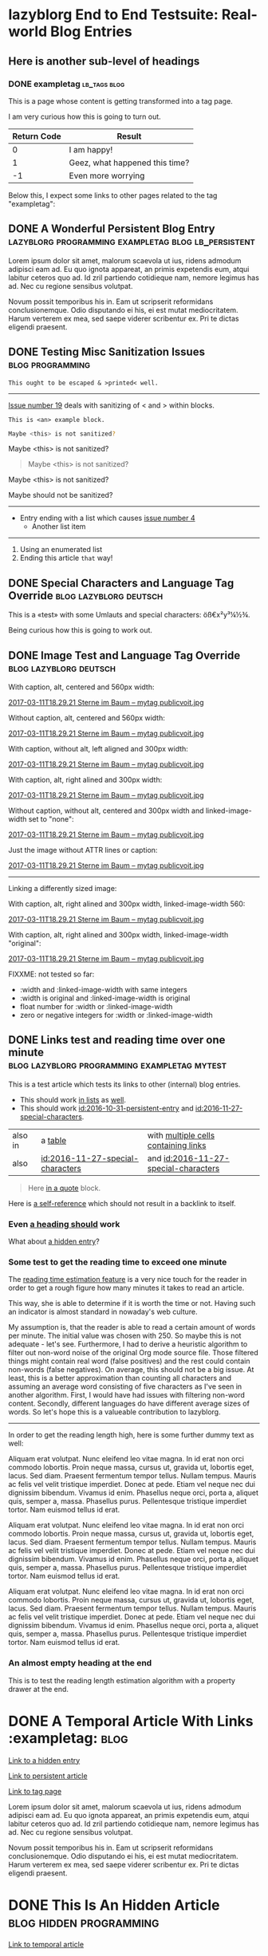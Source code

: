 * lazyblorg End to End Testsuite: Real-world Blog Entries
:PROPERTIES:
:CREATED:  [2016-10-31 Mon 16:34]
:END:

** Here is another sub-level of headings
:PROPERTIES:
:CREATED:  [2016-10-31 Mon 16:35]
:END:

*** DONE exampletag                                                                  :lb_tags:blog:
CLOSED: [2016-10-31 Mon 16:38]
:PROPERTIES:
:ID: 2016-10-31-a-tag-page
:CREATED:  [2016-10-31 Mon 16:35]
:END:
:LOGBOOK:
- State "DONE"       from "NEXT"       [2016-10-31 Mon 16:38]
:END:

This is a page whose content is getting transformed into a tag page.

I am very curious how this is going to turn out.

| *Return Code* | *Result*                       |
|---------------+--------------------------------|
|             0 | I am happy!                    |
|             1 | Geez, what happened this time? |
|            -1 | Even more worrying             |

Below this, I expect some links to other pages related to the tag
"exampletag":

** DONE A Wonderful Persistent Blog Entry                 :lazyblorg:programming:exampletag:blog:lb_persistent:
CLOSED: [2016-10-31 Mon 16:39]
:PROPERTIES:
:ID: 2016-10-31-persistent-entry
:CREATED:  [2016-10-31 Mon 16:37]
:END:
:LOGBOOK:
- State "DONE"       from "NEXT"       [2016-10-31 Mon 16:39]
:END:

Lorem ipsum dolor sit amet, malorum scaevola ut ius, ridens admodum adipisci eam ad. Eu quo ignota appareat, an primis expetendis eum, atqui labitur ceteros quo ad. Id zril partiendo cotidieque nam, nemore legimus has ad. Nec cu regione sensibus volutpat.

Novum possit temporibus his in. Eam ut scripserit reformidans conclusionemque. Odio disputando ei his, ei est mutat mediocritatem. Harum verterem ex mea, sed saepe viderer scribentur ex. Pri te dictas eligendi praesent.

** DONE Testing Misc Sanitization Issues                                          :blog:programming:
CLOSED: [2016-11-06 Sun 17:40]
:PROPERTIES:
:ID: 2016-11-06-sanitization-examples
:CREATED:  [2016-11-06 Sun 17:38]
:END:
:LOGBOOK:
- State "DONE"       from "NEXT"       [2016-11-06 Sun 17:40]
:END:

#+BEGIN_EXAMPLE
This ought to be escaped & >printed< well.
#+END_EXAMPLE

-----------------

[[https://github.com/novoid/lazyblorg/issues/6][Issue number 19]] deals with sanitizing of < and > within blocks.

#+BEGIN_EXAMPLE
This is <an> example block.
#+END_EXAMPLE

#+BEGIN_SRC sh
Maybe <this> is not sanitized?
#+END_SRC

#+BEGIN_VERSE
Maybe <this> is not sanitized?
#+END_VERSE

#+BEGIN_QUOTE
Maybe <this> is not sanitized?
#+END_QUOTE

#+BEGIN_CENTER
Maybe <this> is not sanitized?
#+END_CENTER

#+BEGIN_EXPORT html
Maybe <this> should not be sanitized?
#+END_EXPORT

-----------------

- Entry ending with a list which causes [[https://github.com/novoid/lazyblorg/issues/4][issue number 4]]
  - Another list item

-----------

1. Using an enumerated list
2. Ending this article ~that~ way!

** DONE Special Characters and Language Tag Override                        :blog:lazyblorg:deutsch:
CLOSED: [2016-11-27 Sun 15:00]
:PROPERTIES:
:ID: 2016-11-27-special-characters
:CREATED:  [2016-11-27 Sun 14:58]
:END:
:LOGBOOK:
- State "DONE"       from "NEXT"       [2016-11-27 Sun 15:00]
:END:

This is a «test» with some Umlauts and special characters: öß€x²y³¼½¾.

Being curious how this is going to work out.

** DONE Image Test and Language Tag Override                                :blog:lazyblorg:deutsch:
CLOSED: [2016-11-27 Sun 15:01]
:PROPERTIES:
:ID: 2016-11-27-image-test
:CREATED:  [2016-11-27 Sun 15:00]
:END:
:LOGBOOK:
- State "DONE"       from "NEXT"       [2016-11-27 Sun 15:01]
:END:

With caption, alt, centered and 560px width:

#+CAPTION: This is my caption
#+ATTR_HTML: :alt This is my alt text
#+ATTR_HTML: :align center :width 560
[[tsfile:2017-03-11T18.29.21%20Sterne%20im%20Baum%20--%20mytag%20publicvoit.jpg][2017-03-11T18.29.21 Sterne im Baum -- mytag publicvoit.jpg]]

Without caption, alt, centered and 560px width:

#+ATTR_HTML: :alt This is my alt text
#+ATTR_HTML: :align center :width 560
[[tsfile:2017-03-11T18.29.21%20Sterne%20im%20Baum%20--%20mytag%20publicvoit.jpg][2017-03-11T18.29.21 Sterne im Baum -- mytag publicvoit.jpg]]

With caption, without alt, left aligned and 300px width:

#+CAPTION: This is my caption
#+ATTR_HTML: :align left :width 300
[[tsfile:2017-03-11T18.29.21%20Sterne%20im%20Baum%20--%20mytag%20publicvoit.jpg][2017-03-11T18.29.21 Sterne im Baum -- mytag publicvoit.jpg]]

With caption, alt, right alined and 300px width:

#+CAPTION: This is my caption
#+ATTR_HTML: :alt This is my alt text
#+ATTR_HTML: :align right :width 300
[[tsfile:2017-03-11T18.29.21%20Sterne%20im%20Baum%20--%20mytag%20publicvoit.jpg][2017-03-11T18.29.21 Sterne im Baum -- mytag publicvoit.jpg]]

Without caption, without alt, centered and 300px width and
linked-image-width set to "none":

#+ATTR_HTML: :align center :width 560 :linked-image-width none
[[tsfile:2017-03-11T18.29.21%20Sterne%20im%20Baum%20--%20mytag%20publicvoit.jpg][2017-03-11T18.29.21 Sterne im Baum -- mytag publicvoit.jpg]]

Just the image without ATTR lines or caption:

[[tsfile:2017-03-11T18.29.21%20Sterne%20im%20Baum%20--%20mytag%20publicvoit.jpg][2017-03-11T18.29.21 Sterne im Baum -- mytag publicvoit.jpg]]

--------------------------

Linking a differently sized image:

With caption, alt, right alined and 300px width, linked-image-width
560:

#+CAPTION: This is my caption
#+ATTR_HTML: :alt This is my alt text
#+ATTR_HTML: :align right :width 300 :linked-image-width 560
[[tsfile:2017-03-11T18.29.21%20Sterne%20im%20Baum%20--%20mytag%20publicvoit.jpg][2017-03-11T18.29.21 Sterne im Baum -- mytag publicvoit.jpg]]

With caption, alt, right alined and 300px width, linked-image-width
"original":

#+CAPTION: This is my caption
#+ATTR_HTML: :alt This is my alt text
#+ATTR_HTML: :align right :width 300 :linked-image-width 560
[[tsfile:2017-03-11T18.29.21%20Sterne%20im%20Baum%20--%20mytag%20publicvoit.jpg][2017-03-11T18.29.21 Sterne im Baum -- mytag publicvoit.jpg]]

FIXXME: not tested so far:
- :width and :linked-image-width with same integers
- :width is original and :linked-image-width is original
- float number for :width or :linked-image-width
- zero or negative integers for :width or :linked-image-width

** DONE Links test and reading time over one minute   :blog:lazyblorg:programming:exampletag:mytest:
CLOSED: [2017-09-30 Sat 17:05]
:PROPERTIES:
:CREATED:  [2017-09-30 Sat 17:05]
:ID:       2017-09-30-link-test
:END:
:LOGBOOK:
- State "DONE"       from              [2017-09-30 Sat 17:05]
:END:

This is a test article which tests its links to other (internal) blog entries.

- This should work [[id:2016-10-31-persistent-entry][in lists]] as [[id:2016-11-27-special-characters][well]].
- This should work [[id:2016-10-31-persistent-entry]] and [[id:2016-11-27-special-characters]].

| also in | a [[id:2016-11-27-special-characters][table]]                          | with [[id:2016-11-27-special-characters][multiple cells containing links]] |
| also    | [[id:2016-11-27-special-characters]] | and [[id:2016-11-27-special-characters]] |

#+BEGIN_QUOTE
Here [[id:2016-10-31-a-tag-page][in a quote]] block.
#+END_QUOTE

Here is [[id:2017-09-30-link-test][a self-reference]] which should not result in a backlink to itself.

*** Even [[id:2016-10-31-my-temporal-article][a heading should]] work
:PROPERTIES:
:CREATED:  [2020-10-03 Sat 15:57]
:END:

What about [[id:2016-10-31-an-hidden-blog-entry][a hidden entry]]?

*** Some test to get the reading time to exceed one minute
:PROPERTIES:
:CREATED:  [2020-10-03 Sat 15:58]
:END:

The [[https://github.com/novoid/lazyblorg/issues/47][reading time estimation feature]] is a very nice touch for the
reader in order to get a rough figure how many minutes it takes to
read an article.

This way, she is able to determine if it is worth the time or not.
Having such an indicator is almost standard in nowaday's web culture.

My assumption is, that the reader is able to read a certain amount of
words per minute. The initial value was chosen with 250. So maybe this
is not adequate - let's see. Furthermore, I had to derive a heuristic
algorithm to filter out non-word noise of the original Org mode source
file. Those filtered things might contain real word (false positives)
and the rest could contain non-words (false negatives). On average,
this should not be a big issue. At least, this is a better
approximation than counting all characters and assuming an average
word consisting of five characters as I've seen in another algorithm.
First, I would have had issues with filtering non-word content.
Secondly, different languages do have different average sizes of
words. So let's hope this is a valueable contribution to lazyblorg.

------------

In order to get the reading length high, here is some further dummy
text as well:

Aliquam erat volutpat. Nunc eleifend leo vitae magna. In id erat non
orci commodo lobortis. Proin neque massa, cursus ut, gravida ut,
lobortis eget, lacus. Sed diam. Praesent fermentum tempor tellus.
Nullam tempus. Mauris ac felis vel velit tristique imperdiet. Donec at
pede. Etiam vel neque nec dui dignissim bibendum. Vivamus id enim.
Phasellus neque orci, porta a, aliquet quis, semper a, massa.
Phasellus purus. Pellentesque tristique imperdiet tortor. Nam euismod
tellus id erat.

Aliquam erat volutpat. Nunc eleifend leo vitae magna. In id erat non
orci commodo lobortis. Proin neque massa, cursus ut, gravida ut,
lobortis eget, lacus. Sed diam. Praesent fermentum tempor tellus.
Nullam tempus. Mauris ac felis vel velit tristique imperdiet. Donec at
pede. Etiam vel neque nec dui dignissim bibendum. Vivamus id enim.
Phasellus neque orci, porta a, aliquet quis, semper a, massa.
Phasellus purus. Pellentesque tristique imperdiet tortor. Nam euismod
tellus id erat.

Aliquam erat volutpat. Nunc eleifend leo vitae magna. In id erat non
orci commodo lobortis. Proin neque massa, cursus ut, gravida ut,
lobortis eget, lacus. Sed diam. Praesent fermentum tempor tellus.
Nullam tempus. Mauris ac felis vel velit tristique imperdiet. Donec at
pede. Etiam vel neque nec dui dignissim bibendum. Vivamus id enim.
Phasellus neque orci, porta a, aliquet quis, semper a, massa.
Phasellus purus. Pellentesque tristique imperdiet tortor. Nam euismod
tellus id erat.

*** An almost empty heading at the end
:PROPERTIES:
:CREATED:  [2020-10-03 Sat 16:05]
:END:

This is to test the reading length estimation algorithm with a
property drawer at the end.

* DONE A Temporal Article With Links                                               :exampletag::blog:
CLOSED: [2016-10-31 Mon 16:40]
:PROPERTIES:
:ID: 2016-10-31-my-temporal-article
:CREATED:  [2016-10-31 Mon 16:39]
:END:
:LOGBOOK:
- State "DONE"       from "NEXT"       [2016-10-31 Mon 16:40]
:END:

[[id:2016-10-31-an-hidden-blog-entry][Link to a hidden entry]]

[[id:2016-10-31-persistent-entry][Link to persistent article]]

[[id:2016-10-31-a-tag-page][Link to tag page]]

Lorem ipsum dolor sit amet, malorum scaevola ut ius, ridens admodum adipisci eam ad. Eu quo ignota appareat, an primis expetendis eum, atqui labitur ceteros quo ad. Id zril partiendo cotidieque nam, nemore legimus has ad. Nec cu regione sensibus volutpat.

Novum possit temporibus his in. Eam ut scripserit reformidans conclusionemque. Odio disputando ei his, ei est mutat mediocritatem. Harum verterem ex mea, sed saepe viderer scribentur ex. Pri te dictas eligendi praesent.

* DONE This Is An Hidden Article                                            :blog:hidden:programming:
CLOSED: [2016-10-31 Mon 16:41]
:PROPERTIES:
:ID: 2016-10-31-an-hidden-blog-entry
:CREATED:  [2016-10-31 Mon 16:40]
:END:
:LOGBOOK:
- State "DONE"       from "NEXT"       [2016-10-31 Mon 16:41]
:END:

[[id:2016-10-31-my-temporal-article][Link to temporal article]]

Lorem ipsum dolor sit amet, malorum scaevola ut ius, ridens admodum adipisci eam ad. Eu quo ignota appareat, an primis expetendis eum, atqui labitur ceteros quo ad. Id zril partiendo cotidieque nam, nemore legimus has ad. Nec cu regione sensibus volutpat.

Novum possit temporibus his in. Eam ut scripserit reformidans conclusionemque. Odio disputando ei his, ei est mutat mediocritatem. Harum verterem ex mea, sed saepe viderer scribentur ex. Pri te dictas eligendi praesent.

* DONE Test case with drawers                                                                  :blog:
CLOSED: [2021-01-30 Sat 23:32]
:PROPERTIES:
:ID: 2021-01-30-drawer-tests
:CREATED:  [2021-01-30 Sat 23:26]
:END:
:LOGBOOK:
- State "DONE"       from "NEXT"       [2021-01-30 Sat 23:32]
:END:

** RELATED drawer
:PROPERTIES:
:CREATED:  [2021-01-30 Sat 23:27]
:ID:       2021-01-30-RELATED-drawer
:END:
:RELATED:
[2020-07-09 Thu 18:16] -> [[id:2021-01-30-does-not-exist1][This doesn't exist]]
[2020-07-09 Thu 18:16] -> [[id:2021-01-30-doesnt-exist-2][another non-existent target link]]
:END:

This is just a dummy text.

# not working: link to [[id:2021-01-30-LINKS-drawer][LINKS drawer]]

** LINKS drawer
:PROPERTIES:
:CREATED:  [2021-01-30 Sat 23:28]
:ID:       2021-01-30-LINKS-drawer
:END:
:LINKS:
[2021-01-30 Sat 23:30] <- [[id:2021-01-30-RELATED-drawer][RELATED drawer]]
[2021-01-30 Sat 23:30] <- [[id:2021-01-30-another-nonexistent-id][not existing again]] 
:END:

Another dummy text.

* negative tests
:PROPERTIES:
:CREATED:  [2016-11-27 Sun 15:01]
:END:


** DONE Not of any interest to you                                                     :programming:
CLOSED: [2016-10-31 Mon 16:35]
:PROPERTIES:
:ID: 2016-10-31-not-of-interest
:CREATED:  [2016-10-31 Mon 16:34]
:END:
:LOGBOOK:
- State "DONE"       from "NEXT"       [2016-10-31 Mon 16:35]
:END:

There is the tag "blog" missing. So this should not result in a blog article.

** DONE hidden but not a blog tag                                                           :hidden:
CLOSED: [2016-11-27 Sun 15:02]
:PROPERTIES:
:ID: 2016-11-27-hidden-but-no-blog-tag
:CREATED:  [2016-11-27 Sun 15:02]
:END:
:LOGBOOK:
- State "DONE"       from "NEXT"       [2016-11-27 Sun 15:02]
:END:

Must not lead to an article.

